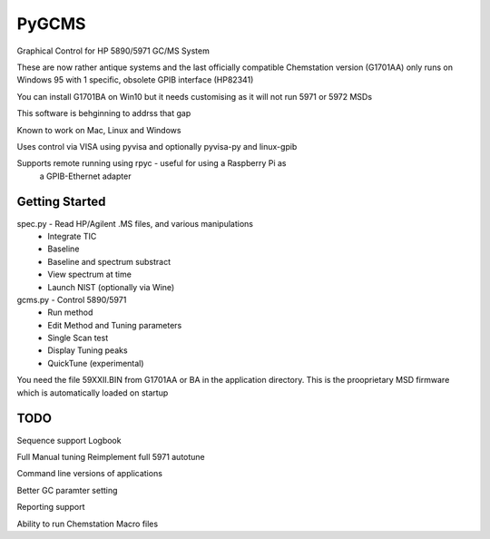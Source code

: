 *****
PyGCMS
*****

Graphical Control for HP 5890/5971 GC/MS System

These are now rather antique systems and the last officially compatible 
Chemstation version (G1701AA) only runs on Windows 95 with 1 specific, 
obsolete GPIB interface (HP82341)

You can install G1701BA on Win10 but it needs customising as it will not 
run 5971 or 5972 MSDs 

This software is behginning to addrss that gap

Known to work on Mac, Linux and Windows 

Uses control via VISA using pyvisa and optionally pyvisa-py and linux-gpib 

Supports remote running using rpyc - useful for using a Raspberry Pi as 
   a GPIB-Ethernet adapter

Getting Started
***************

spec.py - Read HP/Agilent .MS files, and various manipulations
          * Integrate TIC
          * Baseline
          * Baseline and spectrum substract
          * View spectrum at time
          * Launch NIST (optionally via Wine) 

gcms.py - Control 5890/5971
         * Run method 
         * Edit Method and Tuning parameters
         * Single Scan test
         * Display Tuning peaks 
         * QuickTune (experimental)

You need the file 59XXII.BIN from G1701AA or BA in the application directory.
This is the prooprietary MSD firmware which is automatically loaded on startup  

TODO
****

Sequence support 
Logbook

Full Manual tuning 
Reimplement full 5971 autotune

Command line versions of applications

Better GC paramter setting

Reporting support

Ability to run Chemstation Macro files
